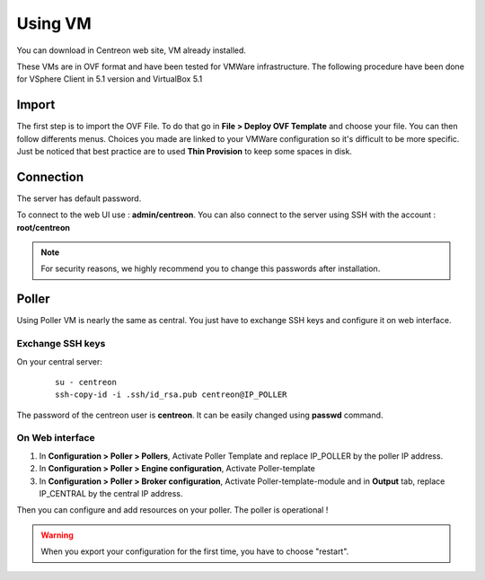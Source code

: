 .. _install_from_vm:

========
Using VM
========

You can download in Centreon web site, VM already installed.

These VMs are in OVF format and have been tested for VMWare infrastructure. The following procedure have been done for VSphere Client in 5.1 version and VirtualBox 5.1

Import
------

The first step is to import the OVF File. To do that go in **File > Deploy OVF Template** and choose your file.
You can then follow differents menus. Choices you made are linked to your VMWare configuration so it's difficult to be more specific.
Just be noticed that best practice are to used **Thin Provision** to keep some spaces in disk.

Connection
----------

The server has default password.

To connect to the web UI use : **admin/centreon**. You can also connect to the server using SSH with the account : **root/centreon**

.. note::

    For security reasons, we highly recommend you to change this passwords after installation.

Poller
------

Using Poller VM is nearly the same as central. You just have to exchange SSH keys and configure it on web interface.

Exchange SSH keys
=================

On your central server:

   ::

    su - centreon
    ssh-copy-id -i .ssh/id_rsa.pub centreon@IP_POLLER

The password of the centreon user is **centreon**. It can be easily changed using **passwd** command.

On Web interface
================

#. In **Configuration > Poller > Pollers**, Activate Poller Template and replace IP_POLLER by the poller IP address.
#. In **Configuration > Poller > Engine configuration**, Activate Poller-template
#. In **Configuration > Poller > Broker configuration**, Activate Poller-template-module and in **Output** tab, replace IP_CENTRAL by the central IP address.

Then you can configure and add resources on your poller. The poller is operational !

.. warning::

    When you export your configuration for the first time, you have to choose "restart".
